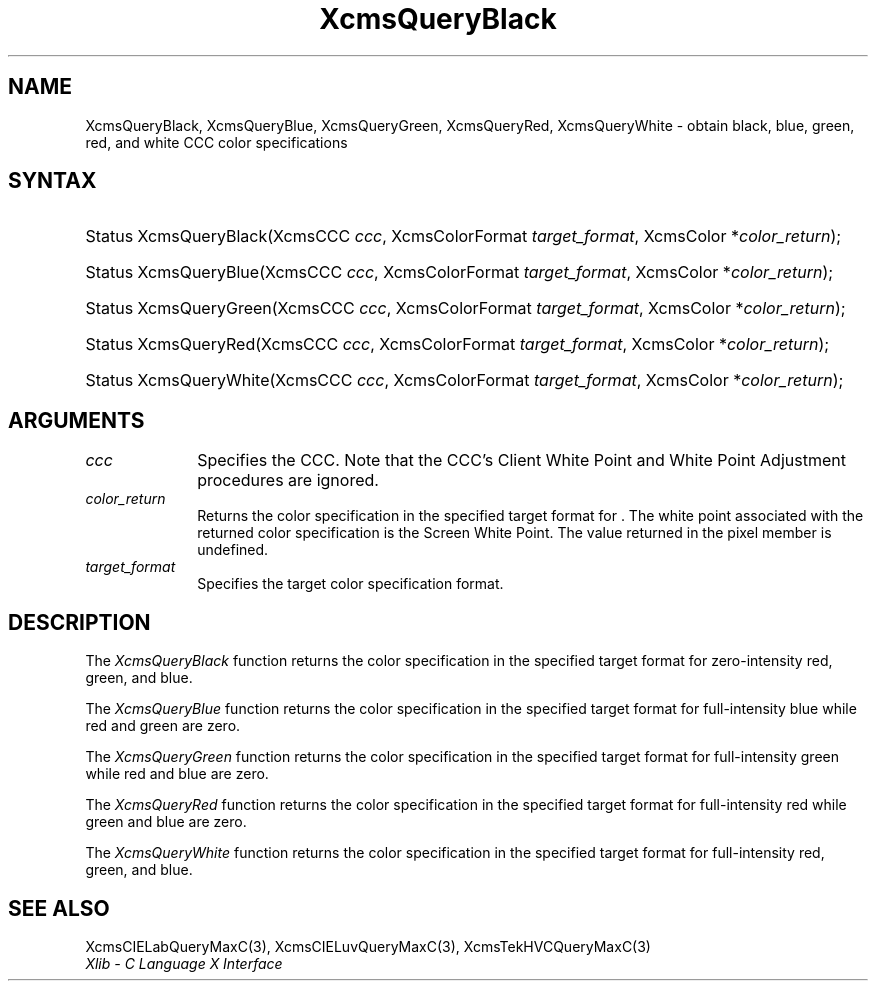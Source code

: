 .\" Copyright \(co 1985, 1986, 1987, 1988, 1989, 1990, 1991, 1994, 1996 X Consortium
.\"
.\" Permission is hereby granted, free of charge, to any person obtaining
.\" a copy of this software and associated documentation files (the
.\" "Software"), to deal in the Software without restriction, including
.\" without limitation the rights to use, copy, modify, merge, publish,
.\" distribute, sublicense, and/or sell copies of the Software, and to
.\" permit persons to whom the Software is furnished to do so, subject to
.\" the following conditions:
.\"
.\" The above copyright notice and this permission notice shall be included
.\" in all copies or substantial portions of the Software.
.\"
.\" THE SOFTWARE IS PROVIDED "AS IS", WITHOUT WARRANTY OF ANY KIND, EXPRESS
.\" OR IMPLIED, INCLUDING BUT NOT LIMITED TO THE WARRANTIES OF
.\" MERCHANTABILITY, FITNESS FOR A PARTICULAR PURPOSE AND NONINFRINGEMENT.
.\" IN NO EVENT SHALL THE X CONSORTIUM BE LIABLE FOR ANY CLAIM, DAMAGES OR
.\" OTHER LIABILITY, WHETHER IN AN ACTION OF CONTRACT, TORT OR OTHERWISE,
.\" ARISING FROM, OUT OF OR IN CONNECTION WITH THE SOFTWARE OR THE USE OR
.\" OTHER DEALINGS IN THE SOFTWARE.
.\"
.\" Except as contained in this notice, the name of the X Consortium shall
.\" not be used in advertising or otherwise to promote the sale, use or
.\" other dealings in this Software without prior written authorization
.\" from the X Consortium.
.\"
.\" Copyright \(co 1985, 1986, 1987, 1988, 1989, 1990, 1991 by
.\" Digital Equipment Corporation
.\"
.\" Portions Copyright \(co 1990, 1991 by
.\" Tektronix, Inc.
.\"
.\" Permission to use, copy, modify and distribute this documentation for
.\" any purpose and without fee is hereby granted, provided that the above
.\" copyright notice appears in all copies and that both that copyright notice
.\" and this permission notice appear in all copies, and that the names of
.\" Digital and Tektronix not be used in in advertising or publicity pertaining
.\" to this documentation without specific, written prior permission.
.\" Digital and Tektronix makes no representations about the suitability
.\" of this documentation for any purpose.
.\" It is provided ``as is'' without express or implied warranty.
.\" 
.\"
.ds xT X Toolkit Intrinsics \- C Language Interface
.ds xW Athena X Widgets \- C Language X Toolkit Interface
.ds xL Xlib \- C Language X Interface
.ds xC Inter-Client Communication Conventions Manual
.na
.de Ds
.nf
.\\$1D \\$2 \\$1
.ft CW
.\".ps \\n(PS
.\".if \\n(VS>=40 .vs \\n(VSu
.\".if \\n(VS<=39 .vs \\n(VSp
..
.de De
.ce 0
.if \\n(BD .DF
.nr BD 0
.in \\n(OIu
.if \\n(TM .ls 2
.sp \\n(DDu
.fi
..
.de IN		\" send an index entry to the stderr
..
.de Pn
.ie t \\$1\fB\^\\$2\^\fR\\$3
.el \\$1\fI\^\\$2\^\fP\\$3
..
.de ZN
.ie t \fB\^\\$1\^\fR\\$2
.el \fI\^\\$1\^\fP\\$2
..
.de hN
.ie t <\fB\\$1\fR>\\$2
.el <\fI\\$1\fP>\\$2
..
.ny0
.TH XcmsQueryBlack 3 "libX11 1.6.3" "X Version 11" "XLIB FUNCTIONS"
.SH NAME
XcmsQueryBlack, XcmsQueryBlue, XcmsQueryGreen, XcmsQueryRed, XcmsQueryWhite \- obtain black, blue, green, red, and white CCC color specifications
.SH SYNTAX
.HP
Status XcmsQueryBlack\^(\^XcmsCCC \fIccc\fP\^, XcmsColorFormat
\fItarget_format\fP\^, XcmsColor *\fIcolor_return\fP\^); 
.HP
Status XcmsQueryBlue\^(\^XcmsCCC \fIccc\fP\^, XcmsColorFormat
\fItarget_format\fP\^, XcmsColor *\fIcolor_return\fP\^); 
.HP
Status XcmsQueryGreen\^(\^XcmsCCC \fIccc\fP\^, XcmsColorFormat
\fItarget_format\fP\^, XcmsColor *\fIcolor_return\fP\^); 
.HP
Status XcmsQueryRed\^(\^XcmsCCC \fIccc\fP\^, XcmsColorFormat
\fItarget_format\fP\^, XcmsColor *\fIcolor_return\fP\^); 
.HP
Status XcmsQueryWhite\^(\^XcmsCCC \fIccc\fP\^, XcmsColorFormat
\fItarget_format\fP\^, XcmsColor *\fIcolor_return\fP\^); 
.SH ARGUMENTS
.IP \fIccc\fP 1i
Specifies the CCC.
Note that the CCC's Client White Point and White Point Adjustment procedures
are ignored.
.ds Cs
.IP \fIcolor_return\fP 1i
Returns the color specification in the specified target format
for \*(Cs.
The white point associated with the returned
color specification is the Screen White Point.
The value returned in the pixel member is undefined.
.IP \fItarget_format\fP 1i
Specifies the target color specification format.
.SH DESCRIPTION
The
.ZN XcmsQueryBlack
function returns the color specification in the specified target format
for zero-intensity red, green, and blue.
.LP
The
.ZN XcmsQueryBlue
function returns the color specification in the specified target format
for full-intensity blue while red and green are zero.
.LP
The
.ZN XcmsQueryGreen
function returns the color specification in the specified target format
for full-intensity green while red and blue are zero.
.LP
The
.ZN XcmsQueryRed
function returns the color specification in the specified target format
for full-intensity red while green and blue are zero.
.LP
The
.ZN XcmsQueryWhite
function returns the color specification in the specified target format
for full-intensity red, green, and blue.
.SH "SEE ALSO"
XcmsCIELabQueryMaxC(3),
XcmsCIELuvQueryMaxC(3),
XcmsTekHVCQueryMaxC(3)
.br
\fI\*(xL\fP
